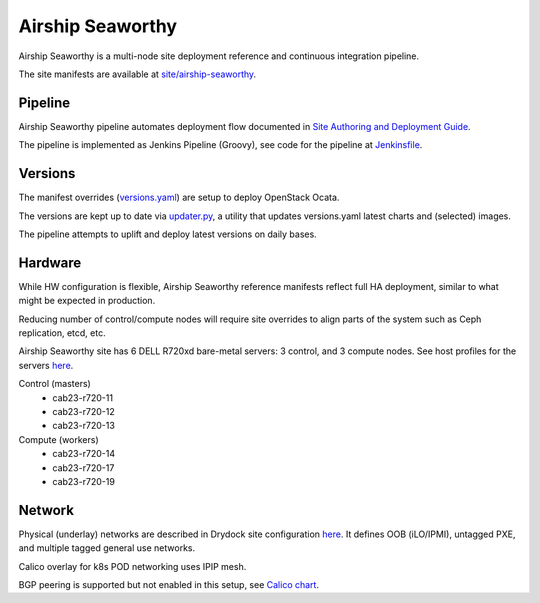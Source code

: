 Airship Seaworthy
=================

Airship Seaworthy is a multi-node site deployment reference
and continuous integration pipeline.

The site manifests are available at
`site/airship-seaworthy <https://github.com/openstack/airship-treasuremap/tree/master/site/airship-seaworthy>`__.


Pipeline
--------

Airship Seaworthy pipeline automates deployment flow documented in
`Site Authoring and Deployment Guide <https://airship-treasuremap.readthedocs.io/en/latest/authoring_and_deployment.html>`__.

The pipeline is implemented as Jenkins Pipeline (Groovy), see code for the pipeline at
`Jenkinsfile <https://github.com/openstack/airship-treasuremap/blob/master/tools/gate/Jenkinsfile>`__.

Versions
--------

The manifest overrides (`versions.yaml <https://github.com/openstack/airship-treasuremap/blob/master/global/software/config/versions.yaml>`__)
are setup to deploy OpenStack Ocata.

The versions are kept up to date via `updater.py <https://github.com/openstack/airship-treasuremap/blob/master/tools/updater.py>`__,
a utility that updates versions.yaml latest charts and (selected) images.

The pipeline attempts to uplift and deploy latest versions on daily bases.


Hardware
--------

While HW configuration is flexible, Airship Seaworthy reference manifests
reflect full HA deployment, similar to what might be expected in production.

Reducing number of control/compute nodes will require site overrides
to align parts of the system such as Ceph replication, etcd, etc.

Airship Seaworthy site has 6 DELL R720xd bare-metal servers:
3 control, and 3 compute nodes.
See host profiles for the servers `here <https://github.com/openstack/airship-treasuremap/tree/master/site/airship-seaworthy/profiles/host>`__.

Control (masters)
 - cab23-r720-11
 - cab23-r720-12
 - cab23-r720-13

Compute (workers)
 - cab23-r720-14
 - cab23-r720-17
 - cab23-r720-19


Network
-------

Physical (underlay) networks are described in Drydock site configuration
`here <https://github.com/openstack/airship-treasuremap/blob/master/site/airship-seaworthy/networks/physical/networks.yaml>`__.
It defines OOB (iLO/IPMI), untagged PXE, and multiple tagged general use networks.

Calico overlay for k8s POD networking uses IPIP mesh.

BGP peering is supported but not enabled in this setup, see
`Calico chart <https://github.com/openstack/openstack-helm-infra/blob/master/calico>`__.

